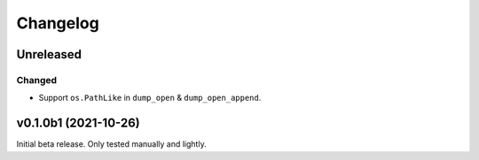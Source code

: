 Changelog
=========

Unreleased
----------

Changed
^^^^^^^
* Support ``os.PathLike`` in ``dump_open`` & ``dump_open_append``.

v0.1.0b1 (2021-10-26)
---------------------
Initial beta release. Only tested manually and lightly.
